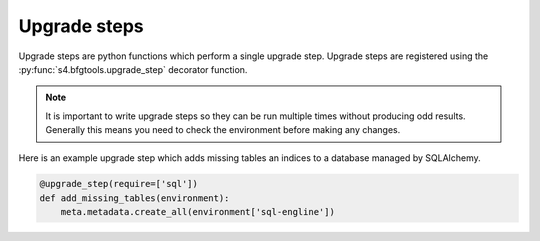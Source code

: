 Upgrade steps
=============

Upgrade steps are python functions which perform a single upgrade step.
Upgrade steps are registered using the :py:func:`s4.bfgtools.upgrade_step`
decorator function.

.. note::

   It is important to write upgrade steps so they can be run multiple times
   without producing odd results. Generally this means you need to check the
   environment before making any changes.

Here is an example upgrade step which adds missing tables an indices to a
database managed by SQLAlchemy. 

.. code-block:: python

   @upgrade_step(require=['sql'])
   def add_missing_tables(environment):
       meta.metadata.create_all(environment['sql-engline'])

